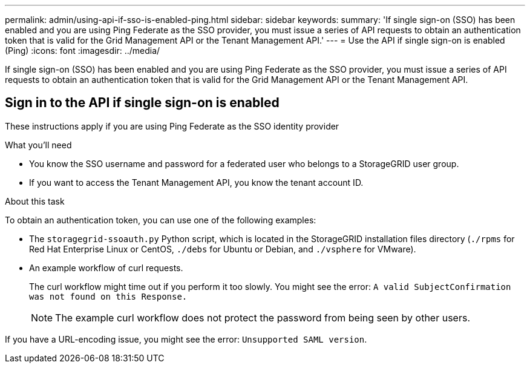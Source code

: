 ---
permalink: admin/using-api-if-sso-is-enabled-ping.html
sidebar: sidebar
keywords:
summary: 'If single sign-on (SSO) has been enabled and you are using Ping Federate as the SSO provider, you must issue a series of API requests to obtain an authentication token that is valid for the Grid Management API or the Tenant Management API.'
---
= Use the API if single sign-on is enabled (Ping)
:icons: font
:imagesdir: ../media/

[.lead]
If single sign-on (SSO) has been enabled and you are using Ping Federate as the SSO provider, you must issue a series of API requests to obtain an authentication token that is valid for the Grid Management API or the Tenant Management API.

== Sign in to the API if single sign-on is enabled

These instructions apply if you are using Ping Federate as the SSO identity provider

.What you'll need

* You know the SSO username and password for a federated user who belongs to a StorageGRID user group.
* If you want to access the Tenant Management API, you know the tenant account ID.

.About this task

To obtain an authentication token, you can use one of the following examples:

* The `storagegrid-ssoauth.py` Python script, which is located in the StorageGRID installation files directory (`./rpms` for Red Hat Enterprise Linux or CentOS, `./debs` for Ubuntu or Debian, and `./vsphere` for VMware).
* An example workflow of curl requests.
+
The curl workflow might time out if you perform it too slowly. You might see the error: `A valid SubjectConfirmation was not found on this Response.`
+
NOTE: The example curl workflow does not protect the password from being seen by other users.

If you have a URL-encoding issue, you might see the error: `Unsupported SAML version`.

